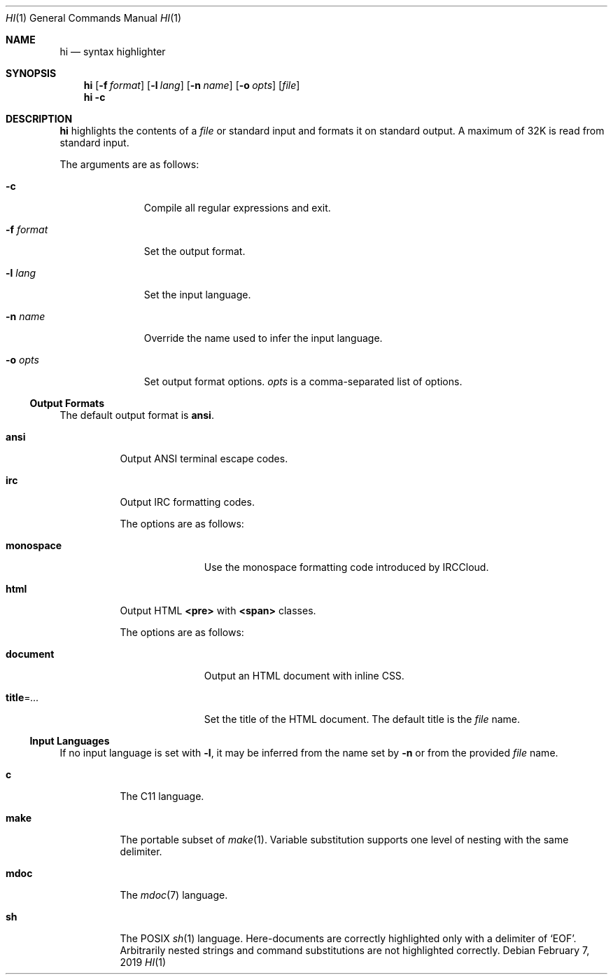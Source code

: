 .Dd February 7, 2019
.Dt HI 1
.Os
.
.Sh NAME
.Nm hi
.Nd syntax highlighter
.
.Sh SYNOPSIS
.Nm
.Op Fl f Ar format
.Op Fl l Ar lang
.Op Fl n Ar name
.Op Fl o Ar opts
.Op Ar file
.Nm
.Fl c
.
.Sh DESCRIPTION
.Nm
highlights the contents of a
.Ar file
or standard input
and formats it
on standard output.
A maximum of 32K
is read from standard input.
.
.Pp
The arguments are as follows:
.Bl -tag -width "-f format"
.It Fl c
Compile all regular expressions and exit.
.It Fl f Ar format
Set the output format.
.It Fl l Ar lang
Set the input language.
.It Fl n Ar name
Override the name used
to infer the input language.
.It Fl o Ar opts
Set output format options.
.Ar opts
is a comma-separated list of options.
.El
.
.Ss Output Formats
The default output format is
.Cm ansi .
.
.Bl -tag -width Ds
.It Cm ansi
Output ANSI terminal escape codes.
.
.It Cm irc
Output IRC formatting codes.
.Pp
The options are as follows:
.Bl -tag -width "monospace"
.It Cm monospace
Use the monospace formatting code
introduced by IRCCloud.
.El
.
.It Cm html
Output HTML
.Sy <pre>
with
.Sy <span>
classes.
.Pp
The options are as follows:
.Bl -tag -width "title=..."
.It Cm document
Output an HTML document
with inline CSS.
.It Cm title Ns = Ns Ar ...
Set the title of the HTML document.
The default title is the
.Ar file
name.
.El
.El
.
.Ss Input Languages
If no input language is set with
.Fl l ,
it may be inferred from the name set by
.Fl n
or from the provided
.Ar file
name.
.
.Bl -tag -width Ds
.It Cm c
The C11 language.
.
.It Cm make
The portable subset of
.Xr make 1 .
Variable substitution supports
one level of nesting with the same delimiter.
.
.It Cm mdoc
The
.Xr mdoc 7
language.
.
.It Cm sh
The POSIX
.Xr sh 1
language.
Here-documents are correctly highlighted
only with a delimiter of
.Ql EOF .
Arbitrarily nested strings and command substitutions
are not highlighted correctly.
.El
